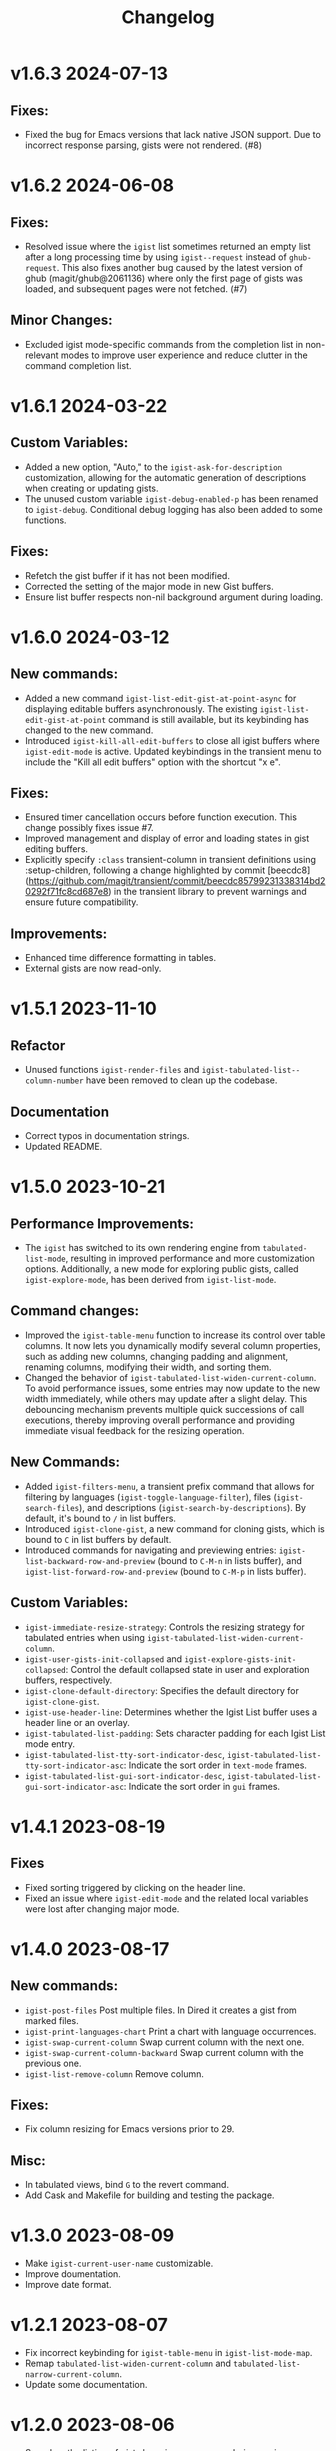 #+TITLE: Changelog

* v1.6.3    2024-07-13

** Fixes:

- Fixed the bug for Emacs versions that lack native JSON support. Due to incorrect response parsing, gists were not rendered. (#8)

* v1.6.2    2024-06-08

** Fixes:

- Resolved issue where the =igist= list sometimes returned an empty list after a long processing time by using =igist--request= instead of =ghub-request=. This also fixes another bug caused by the latest version of ghub (magit/ghub@2061136) where only the first page of gists was loaded, and subsequent pages were not fetched. (#7)

** Minor Changes:
- Excluded igist mode-specific commands from the completion list in non-relevant modes to improve user experience and reduce clutter in the command completion list.

* v1.6.1    2024-03-22

** Custom Variables:

- Added a new option, "Auto," to the =igist-ask-for-description= customization, allowing for the automatic generation of descriptions when creating or updating gists.
- The unused custom variable =igist-debug-enabled-p= has been renamed to =igist-debug=. Conditional debug logging has also been added to some functions.

** Fixes:

- Refetch the gist buffer if it has not been modified.
- Corrected the setting of the major mode in new Gist buffers.
- Ensure list buffer respects non-nil background argument during loading.

* v1.6.0    2024-03-12

** New commands:

- Added a new command =igist-list-edit-gist-at-point-async= for displaying editable buffers asynchronously. The existing =igist-list-edit-gist-at-point= command is still available, but its keybinding has changed to the new command.
- Introduced =igist-kill-all-edit-buffers= to close all igist buffers where =igist-edit-mode= is active. Updated keybindings in the transient menu to include the "Kill all edit buffers" option with the shortcut "x e".

** Fixes:

- Ensured timer cancellation occurs before function execution. This change possibly fixes issue #7.
- Improved management and display of error and loading states in gist editing buffers.
- Explicitly specify =:class= transient-column in transient definitions using :setup-children, following a change highlighted by commit [beecdc8](https://github.com/magit/transient/commit/beecdc85799231338314bd20292f71fc8cd687e8) in the transient library to prevent warnings and ensure future compatibility.

** Improvements:

- Enhanced time difference formatting in tables.
- External gists are now read-only.


* v1.5.1    2023-11-10

** Refactor
- Unused functions =igist-render-files= and =igist-tabulated-list--column-number= have been removed to clean up the codebase.
** Documentation
- Correct typos in documentation strings.
- Updated README.

* v1.5.0    2023-10-21
** Performance Improvements:
 - The =igist= has switched to its own rendering engine from =tabulated-list-mode=, resulting in improved performance and more customization options. Additionally, a new mode for exploring public gists, called =igist-explore-mode=, has been derived from =igist-list-mode=.

** Command changes:
  - Improved the =igist-table-menu= function to increase its control over table columns. It now lets you dynamically modify several column properties, such as adding new columns, changing padding and alignment, renaming columns, modifying their width, and sorting them.
  - Changed the behavior of =igist-tabulated-list-widen-current-column=. To avoid performance issues, some entries may now update to the new width immediately, while others may update after a slight delay. This debouncing mechanism prevents multiple quick successions of call executions, thereby improving overall performance and providing immediate visual feedback for the resizing operation.

** New Commands:
  - Added =igist-filters-menu=, a transient prefix command that allows for filtering by languages (=igist-toggle-language-filter=), files (=igist-search-files=), and descriptions (=igist-search-by-descriptions=). By default, it's bound to =/= in list buffers.
  - Introduced =igist-clone-gist=, a new command for cloning gists, which is bound to =C= in list buffers by default.
  - Introduced commands for navigating and previewing entries: =igist-list-backward-row-and-preview= (bound to =C-M-n= in lists buffer), and =igist-list-forward-row-and-preview= (bound to =C-M-p= in lists buffer).

** Custom Variables:
  - =igist-immediate-resize-strategy=: Controls the resizing strategy for tabulated entries when using =igist-tabulated-list-widen-current-column=.
  - =igist-user-gists-init-collapsed= and =igist-explore-gists-init-collapsed=: Control the default collapsed state in user and exploration buffers, respectively.
  - =igist-clone-default-directory=: Specifies the default directory for =igist-clone-gist=.
  - =igist-use-header-line=: Determines whether the Igist List buffer uses a header line or an overlay.
  - =igist-tabulated-list-padding=: Sets character padding for each Igist List mode entry.
  - =igist-tabulated-list-tty-sort-indicator-desc=, =igist-tabulated-list-tty-sort-indicator-asc=: Indicate the sort order in =text-mode= frames.
  - =igist-tabulated-list-gui-sort-indicator-desc=, =igist-tabulated-list-gui-sort-indicator-asc=: Indicate the sort order in =gui= frames.

* v1.4.1    2023-08-19
** Fixes
- Fixed sorting triggered by clicking on the header line.
- Fixed an issue where =igist-edit-mode= and the related local variables were lost after changing major mode.

* v1.4.0    2023-08-17

** New commands:
  - =igist-post-files= Post multiple files. In Dired it creates a gist from marked files.
  - =igist-print-languages-chart= Print a chart with language occurrences.
  - =igist-swap-current-column= Swap current column with the next one.
  - =igist-swap-current-column-backward= Swap current column with the previous one.
  - =igist-list-remove-column= Remove column.
** Fixes:
  - Fix column resizing for Emacs versions prior to 29.
** Misc:
 - In tabulated views, bind =G= to the revert command.
 - Add Cask and Makefile for building and testing the package.

* v1.3.0    2023-08-09

- Make =igist-current-user-name= customizable.
- Improve doumentation.
- Improve date format.

* v1.2.1    2023-08-07
- Fix incorrect keybinding for ~igist-table-menu~ in ~igist-list-mode-map~.
- Remap ~tabulated-list-widen-current-column~ and ~tabulated-list-narrow-current-column~.
- Update some documentation.

* v1.2.0    2023-08-06
- Speed up the listing of gists by using our own rendering engine.
- Allow for expanding and collapsing of gist files.
- Allow for more customization settings for rendering, sorting, and formatting.
- Add commands to read gists using Ivy.

* v1.1.0    2023-04-21
- Allow sorting gists by modification date.
- Add variable watcher for ~tabulated-list-format~ to rerender gists, so ~tabulated-list-narrow-current-column~ and ~tabulated-list-widen-current-column~ correctly recalculate indent for files column.
- Use ~igist-message~ instead of message, which uses custom variable ~igist-message-function~.
- Update package requirements.

* v1.0.0    2023-01-09
- Add commands for starring gists: ~igist-star-gist~, ~igist-unstar-gist~ and ~igist-list-starred~
- Add custom variable ~igist-enable-copy-gist-url~ to control whether to copy gists URL after creating or editing
- Update layout and keys for transient. Transient commands are now bound to single keys.
- Change keybinding for ~igist-browse-gist~ from =b= to =r=
- Remove a separate variable for another user name as users can access it from ~igist-list-other-user-gists~ history
- Setup temporarily ~buffer-file-name~ for gists in edit buffers.
- Allow major mode hooks in edit mode.
- Run ~before-save-hook~ before posting gists
- Speedup ~igist-explore-public-gists~
- Fix removing comments
- Fix running ~igist-before-save-hook~